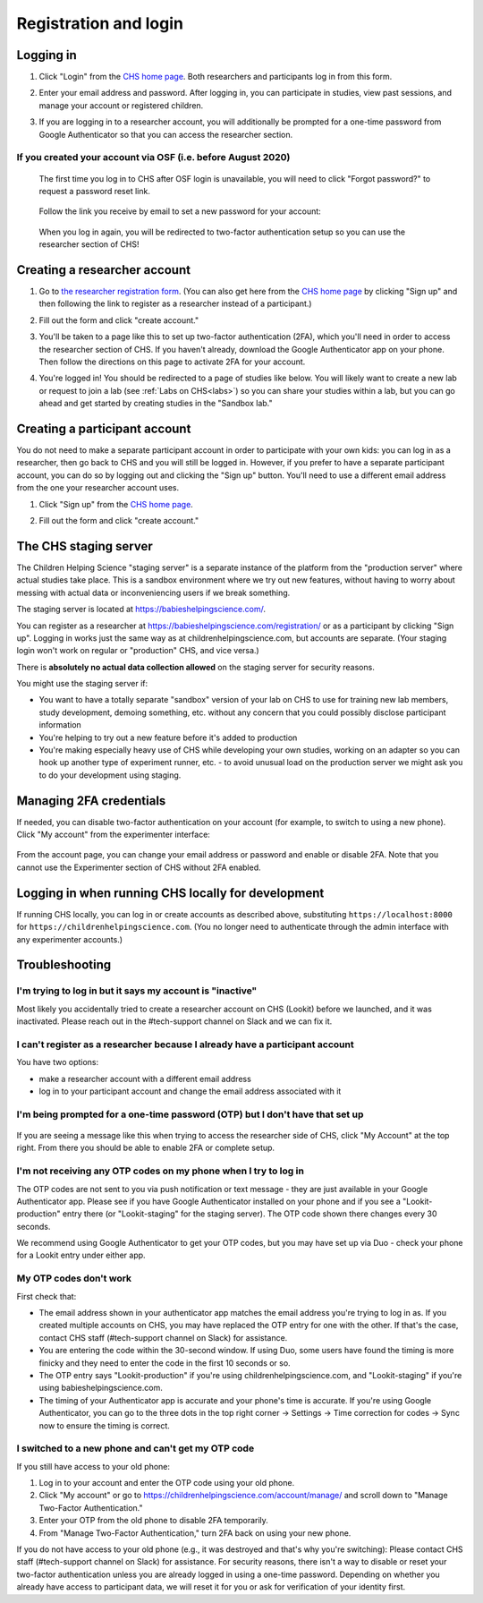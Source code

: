 ##################################
Registration and login
##################################

.. _login:

Logging in
--------------------------------------

1. Click "Login" from the `CHS home page <https://childrenhelpingscience.com/>`_. Both researchers and participants log in from this form. 

   .. image:: _static/img/login/login_homepage_link.png
    :alt: Link on homepage to log in 

2. Enter your email address and password. After logging in, you can participate in studies, view past sessions, and manage your account or registered children.

   .. image:: _static/img/login/login.png
    :alt: Login screen

3. If you are logging in to a researcher account, you will additionally be prompted for a one-time password from Google Authenticator so that you can access the researcher section.

   .. image:: _static/img/login/login_2fa.png
    :alt: 2FA login prompt

If you created your account via OSF (i.e. before August 2020)
~~~~~~~~~~~~~~~~~~~~~~~~~~~~~~~~~~~~~~~~~~~~~~~~~~~~~~~~~~~~~~

   The first time you log in to CHS after OSF login is unavailable, you will need to 
   click "Forgot password?" to request a password reset link.
   
    .. image:: _static/img/login/login_password_reset_link.png
        :alt: Password reset link on login view
   
   Follow the link you receive by email to set a new password for your account:
   
    .. image:: _static/img/login/login_password_reset.png
        :alt: Password reset form
   
   When you log in again, you will be redirected to two-factor authentication setup so you can use the researcher section of CHS!
   
    .. image:: _static/img/login/login_previous_account_redirect.png
        :alt: Prompt to set up 2FA for previous account
   
   
Creating a researcher account
--------------------------------------

1. Go to `the researcher registration form <https://childrenhelpingscience.com/registration/>`_. (You can also get here from the `CHS home page <https://childrenhelpingscience.com/>`_ by clicking "Sign up" and then following the link to register as a researcher instead of a participant.)

   .. image:: _static/img/login/login_researcher_registration.png
    :alt: Researcher registration screen

2. Fill out the form and click "create account."

3. You'll be taken to a page like this to set up two-factor authentication (2FA), which you'll need in order to access the researcher section of CHS. If you haven't already, download the Google Authenticator app on your phone. Then follow the directions on this page to activate 2FA for your account.

   .. image:: _static/img/login/login_2fa_setup.png
    :alt: Two-factor authentication setup screen

4. You're logged in! You should be redirected to a page of studies like below. You will likely want to create a new lab or request to join a lab (see :ref:`Labs on CHS<labs>`) so you can share your studies within a lab, but you can go ahead and get started by creating studies in the "Sandbox lab."

   .. image:: _static/img/login/login_success_redirect.png
    :alt: CHS studies page visible after researcher login

Creating a participant account
--------------------------------------

You do not need to make a separate participant account in order to participate with your own kids: you can log in as a researcher, then go back to CHS and you will still be logged in. However, if you prefer to have a separate participant account, you can do so by logging out and clicking the "Sign up" button. You'll need to use a different email address from the one your researcher account uses. 

1. Click "Sign up" from the `CHS home page <https://childrenhelpingscience.com/>`_.

   .. image:: _static/img/login/login_homepage_registration_link.png
    :alt: Sign up link on CHS homepage

2. Fill out the form and click "create account."

   .. image:: _static/img/login/login_participant_registration.png
    :alt: Participant registration form

.. _staging server:

The CHS staging server
------------------------------------------------

The Children Helping Science "staging server" is a separate instance of the platform from the "production server" where actual studies take place. This is a sandbox environment where we try out new features, without having to worry about messing with actual data or inconveniencing users if we break something. 

The staging server is located at `<https://babieshelpingscience.com/>`_. 

You can register as a researcher at `<https://babieshelpingscience.com/registration/>`_ or as a participant by clicking "Sign up". Logging in works just the same way as at childrenhelpingscience.com, but accounts are separate. (Your staging login won't work on regular or "production" CHS, and vice versa.)

There is **absolutely no actual data collection allowed** on the staging server for security reasons. 

You might use the staging server if:

* You want to have a totally separate "sandbox" version of your lab on CHS to use for training new lab members, study development, demoing something, etc. without any concern that you could possibly disclose participant information
* You're helping to try out a new feature before it's added to production
* You're making especially heavy use of CHS while developing your own studies, working on an adapter so you can hook up another type of experiment runner, etc. - to avoid unusual load on the production server we might ask you to do your development using staging. 


Managing 2FA credentials
-------------------------

If needed, you can disable two-factor authentication on your account (for example, to switch to using a new phone). Click "My account" from the experimenter interface:

   .. image:: _static/img/login/login_researcher_manage_account.png
    :alt: Link to manage account from experimenter
    
From the account page, you can change your email address or password and enable or disable 2FA. Note that you cannot use the Experimenter section of CHS without 2FA enabled.

   .. image:: _static/img/login/login_2fa_management.png
    :alt: 2FA management on login page

   
Logging in when running CHS locally for development
-------------------------------------------------------

If running CHS locally, you can log in or create accounts as described above, substituting ``https://localhost:8000`` for ``https://childrenhelpingscience.com``. (You no longer need to authenticate through the admin interface with any experimenter accounts.)


Troubleshooting
---------------------------------------

I'm trying to log in but it says my account is "inactive"
~~~~~~~~~~~~~~~~~~~~~~~~~~~~~~~~~~~~~~~~~~~~~~~~~~~~~~~~~~

Most likely you accidentally tried to create a researcher account on CHS (Lookit) before we launched, and it was inactivated. Please reach out in the #tech-support channel on Slack and we can fix it.

I can't register as a researcher because I already have a participant account
~~~~~~~~~~~~~~~~~~~~~~~~~~~~~~~~~~~~~~~~~~~~~~~~~~~~~~~~~~~~~~~~~~~~~~~~~~~~~~

You have two options:

- make a researcher account with a different email address
- log in to your participant account and change the email address associated with it

I'm being prompted for a one-time password (OTP) but I don't have that set up
~~~~~~~~~~~~~~~~~~~~~~~~~~~~~~~~~~~~~~~~~~~~~~~~~~~~~~~~~~~~~~~~~~~~~~~~~~~~~~

   .. image:: _static/img/login/login_2fa_error.png
    :alt: 2FA error on researcher page

If you are seeing a message like this when trying to access the researcher side of CHS, click "My Account" at the top right. From there you should be able to enable 2FA or complete setup.

   .. image:: _static/img/login/login_2fa_disabled.png
    :alt: Account management page when 2FA is disabled


I'm not receiving any OTP codes on my phone when I try to log in
~~~~~~~~~~~~~~~~~~~~~~~~~~~~~~~~~~~~~~~~~~~~~~~~~~~~~~~~~~~~~~~~~

The OTP codes are not sent to you via push notification or text message - they are just available in your Google Authenticator app. Please see if you have Google Authenticator installed on your phone and if you see a "Lookit-production" entry there (or "Lookit-staging" for the staging server). The OTP code shown there changes every 30 seconds.

We recommend using Google Authenticator to get your OTP codes, but you may have set up via Duo - check your phone for a Lookit entry under either app.

My OTP codes don't work
~~~~~~~~~~~~~~~~~~~~~~~

First check that:

- The email address shown in your authenticator app matches the email address you're trying to log in as. If you created multiple accounts on CHS, you may have replaced the OTP entry for one with the other. If that's the case, contact CHS staff (#tech-support channel on Slack) for assistance.
- You are entering the code within the 30-second window. If using Duo, some users have found the timing is more finicky and they need to enter the code in the first 10 seconds or so.
- The OTP entry says "Lookit-production" if you're using childrenhelpingscience.com, and "Lookit-staging" if you're using babieshelpingscience.com.
- The timing of your Authenticator app is accurate and your phone's time is accurate. If you're using Google Authenticator, you can go to the three dots in the top right corner -> Settings -> Time correction for codes -> Sync now to ensure the timing is correct.

I switched to a new phone and can't get my OTP code
~~~~~~~~~~~~~~~~~~~~~~~~~~~~~~~~~~~~~~~~~~~~~~~~~~~

If you still have access to your old phone:

1. Log in to your account and enter the OTP code using your old phone.
2. Click "My account" or go to `<https://childrenhelpingscience.com/account/manage/>`_ and scroll down to "Manage Two-Factor Authentication."
3. Enter your OTP from the old phone to disable 2FA temporarily.
4. From "Manage Two-Factor Authentication," turn 2FA back on using your new phone.

If you do not have access to your old phone (e.g., it was destroyed and that's why you're switching): Please contact CHS staff (#tech-support channel on Slack) for assistance. For security reasons, there isn't a way to disable or reset your two-factor authentication unless you are already logged in using a one-time password. Depending on whether you already have access to participant data, we will reset it for you or ask for verification of your identity first.







    

   
